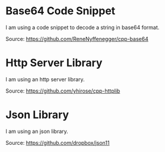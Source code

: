 * Base64 Code Snippet

I am using a code snippet to decode a string in base64 format.

Source: https://github.com/ReneNyffenegger/cpp-base64

* Http Server Library

I am using an http server library.

Source: https://github.com/yhirose/cpp-httplib

* Json Library

I am using an json library.

Source: https://github.com/dropbox/json11
